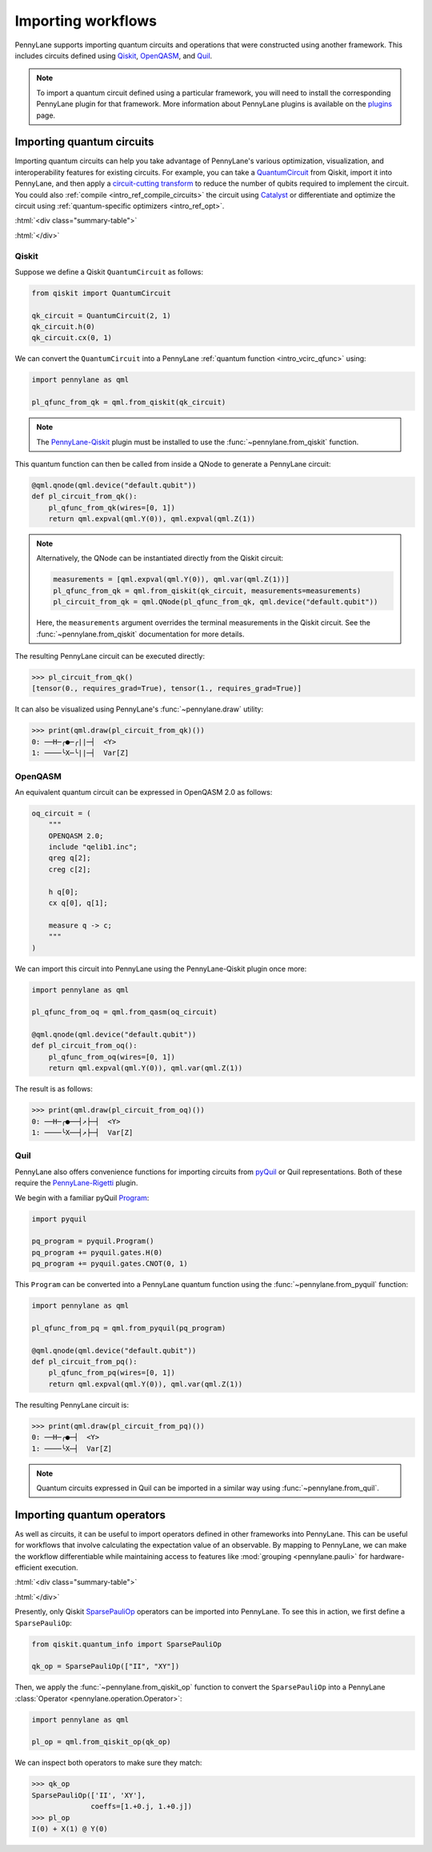 .. role:: html(raw)
   :format: html

.. _intro_ref_importing_circuits:

Importing workflows
===================

PennyLane supports importing quantum circuits and operations that were
constructed using another framework. This includes circuits defined using `Qiskit <https://www.ibm.com/quantum/qiskit>`__,
`OpenQASM <https://arxiv.org/abs/1707.03429>`_, and `Quil
<https://docs.rigetti.com/qcs/guides/quil>`_.

.. note::

    To import a quantum circuit defined using a particular framework, you will need to install the
    corresponding PennyLane plugin for that framework. More information about PennyLane plugins is
    available on the `plugins <https://pennylane.ai/plugins.html>`_ page.

Importing quantum circuits
--------------------------

Importing quantum circuits can help you take advantage of PennyLane's various optimization,
visualization, and interoperability features for existing circuits. For example, you can take a
`QuantumCircuit <https://docs.quantum.ibm.com/api/qiskit/qiskit.circuit.QuantumCircuit>`__ from
Qiskit, import it into PennyLane, and then apply a `circuit-cutting transform
<https://pennylane.ai/qml/demos/tutorial_quantum_circuit_cutting/>`_ to reduce the number of qubits
required to implement the circuit. You could also :ref:`compile <intro_ref_compile_circuits>` the
circuit using `Catalyst <https://docs.pennylane.ai/projects/catalyst/en/stable/index.html>`__ or
differentiate and optimize the circuit using :ref:`quantum-specific optimizers <intro_ref_opt>`.

:html:`<div class="summary-table">`

.. autosummary::
    :nosignatures:

    ~pennylane.from_pyquil
    ~pennylane.from_qasm
    ~pennylane.from_qasm_file
    ~pennylane.from_qiskit
    ~pennylane.from_quil
    ~pennylane.from_quil_file

:html:`</div>`

Qiskit
~~~~~~

Suppose we define a Qiskit ``QuantumCircuit`` as follows:

.. code-block:: python

    from qiskit import QuantumCircuit

    qk_circuit = QuantumCircuit(2, 1)
    qk_circuit.h(0)
    qk_circuit.cx(0, 1)

We can convert the ``QuantumCircuit`` into a PennyLane :ref:`quantum function <intro_vcirc_qfunc>`
using:

.. code-block:: python

    import pennylane as qml

    pl_qfunc_from_qk = qml.from_qiskit(qk_circuit)

.. note::

    The `PennyLane-Qiskit <https://docs.pennylane.ai/projects/qiskit/en/latest/>`__ plugin must be
    installed to use the :func:`~pennylane.from_qiskit` function.

This quantum function can then be called from inside a QNode to generate a PennyLane circuit:

.. code-block:: python

    @qml.qnode(qml.device("default.qubit"))
    def pl_circuit_from_qk():
        pl_qfunc_from_qk(wires=[0, 1])
        return qml.expval(qml.Y(0)), qml.expval(qml.Z(1))

.. note::

    Alternatively, the QNode can be instantiated directly from the Qiskit circuit:

    .. code-block:: python

        measurements = [qml.expval(qml.Y(0)), qml.var(qml.Z(1))]
        pl_qfunc_from_qk = qml.from_qiskit(qk_circuit, measurements=measurements)
        pl_circuit_from_qk = qml.QNode(pl_qfunc_from_qk, qml.device("default.qubit"))


    Here, the ``measurements`` argument overrides the terminal measurements in the Qiskit circuit.
    See the :func:`~pennylane.from_qiskit` documentation for more details.

The resulting PennyLane circuit can be executed directly:

>>> pl_circuit_from_qk()
[tensor(0., requires_grad=True), tensor(1., requires_grad=True)]

It can also be visualized using PennyLane's :func:`~pennylane.draw` utility:

>>> print(qml.draw(pl_circuit_from_qk)())
0: ──H─╭●─╭||─┤  <Y>
1: ────╰X─╰||─┤  Var[Z]

OpenQASM
~~~~~~~~

An equivalent quantum circuit can be expressed in OpenQASM 2.0 as follows:

.. code-block:: python

    oq_circuit = (
        """
        OPENQASM 2.0;
        include "qelib1.inc";
        qreg q[2];
        creg c[2];

        h q[0];
        cx q[0], q[1];

        measure q -> c;
        """
    )

We can import this circuit into PennyLane using the PennyLane-Qiskit plugin once more:

.. code-block:: python

    import pennylane as qml

    pl_qfunc_from_oq = qml.from_qasm(oq_circuit)

    @qml.qnode(qml.device("default.qubit"))
    def pl_circuit_from_oq():
        pl_qfunc_from_oq(wires=[0, 1])
        return qml.expval(qml.Y(0)), qml.var(qml.Z(1))

The result is as follows:

>>> print(qml.draw(pl_circuit_from_oq)())
0: ──H─╭●──┤↗├─┤  <Y>
1: ────╰X──┤↗├─┤  Var[Z]

Quil
~~~~

PennyLane also offers convenience functions for importing circuits from `pyQuil
<https://pyquil-docs.rigetti.com/en/stable/index.html>`__ or Quil representations. Both of these
require the `PennyLane-Rigetti <https://docs.pennylane.ai/projects/rigetti/en/stable/>`__ plugin.

We begin with a familiar pyQuil `Program
<https://pyquil-docs.rigetti.com/en/stable/apidocs/pyquil.quil.html#pyquil.quil.Program>`__:

.. code-block:: python

    import pyquil

    pq_program = pyquil.Program()
    pq_program += pyquil.gates.H(0)
    pq_program += pyquil.gates.CNOT(0, 1)

This ``Program`` can be converted into a PennyLane quantum function using the
:func:`~pennylane.from_pyquil` function:

.. code-block:: python

    import pennylane as qml

    pl_qfunc_from_pq = qml.from_pyquil(pq_program)

    @qml.qnode(qml.device("default.qubit"))
    def pl_circuit_from_pq():
        pl_qfunc_from_pq(wires=[0, 1])
        return qml.expval(qml.Y(0)), qml.var(qml.Z(1))

The resulting PennyLane circuit is:

>>> print(qml.draw(pl_circuit_from_pq)())
0: ──H─╭●─┤  <Y>
1: ────╰X─┤  Var[Z]

.. note::

    Quantum circuits expressed in Quil can be imported in a similar way using
    :func:`~pennylane.from_quil`.

Importing quantum operators
---------------------------

As well as circuits, it can be useful to import operators defined in other frameworks into
PennyLane. This can be useful for workflows that involve calculating the expectation value of an
observable. By mapping to PennyLane, we can make the workflow differentiable while maintaining
access to features like :mod:`grouping <pennylane.pauli>` for hardware-efficient execution.

:html:`<div class="summary-table">`

.. autosummary::
    :nosignatures:

    ~pennylane.from_qiskit_op

:html:`</div>`


Presently, only Qiskit `SparsePauliOp
<https://docs.quantum.ibm.com/api/qiskit/qiskit.quantum_info.SparsePauliOp>`__ operators can be
imported into PennyLane. To see this in action, we first define a ``SparsePauliOp``:

.. code-block:: python

    from qiskit.quantum_info import SparsePauliOp

    qk_op = SparsePauliOp(["II", "XY"])

Then, we apply the :func:`~pennylane.from_qiskit_op` function to convert the ``SparsePauliOp`` into
a PennyLane :class:`Operator <pennylane.operation.Operator>`:

.. code-block:: python

    import pennylane as qml

    pl_op = qml.from_qiskit_op(qk_op)

We can inspect both operators to make sure they match:

>>> qk_op
SparsePauliOp(['II', 'XY'],
              coeffs=[1.+0.j, 1.+0.j])
>>> pl_op
I(0) + X(1) @ Y(0)
